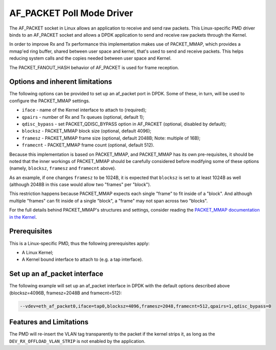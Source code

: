 ..  SPDX-License-Identifier: BSD-3-Clause
    Copyright(c) 2018 Intel Corporation.

AF_PACKET Poll Mode Driver
==========================

The AF_PACKET socket in Linux allows an application to receive and send raw
packets. This Linux-specific PMD driver binds to an AF_PACKET socket and allows
a DPDK application to send and receive raw packets through the Kernel.

In order to improve Rx and Tx performance this implementation makes use of
PACKET_MMAP, which provides a mmap'ed ring buffer, shared between user space
and kernel, that's used to send and receive packets. This helps reducing system
calls and the copies needed between user space and Kernel.

The PACKET_FANOUT_HASH behavior of AF_PACKET is used for frame reception.

Options and inherent limitations
--------------------------------

The following options can be provided to set up an af_packet port in DPDK.
Some of these, in turn, will be used to configure the PACKET_MMAP settings.

*   ``iface`` - name of the Kernel interface to attach to (required);
*   ``qpairs`` - number of Rx and Tx queues (optional, default 1);
*   ``qdisc_bypass`` - set PACKET_QDISC_BYPASS option in AF_PACKET (optional,
    disabled by default);
*   ``blocksz`` - PACKET_MMAP block size (optional, default 4096);
*   ``framesz`` - PACKET_MMAP frame size (optional, default 2048B; Note: multiple
    of 16B);
*   ``framecnt`` - PACKET_MMAP frame count (optional, default 512).

Because this implementation is based on PACKET_MMAP, and PACKET_MMAP has its
own pre-requisites, it should be noted that the inner workings of PACKET_MMAP
should be carefully considered before modifying some of these options (namely,
``blocksz``, ``framesz`` and ``framecnt`` above).

As an example, if one changes ``framesz`` to be 1024B, it is expected that
``blocksz`` is set to at least 1024B as well (although 2048B in this case would
allow two "frames" per "block").

This restriction happens because PACKET_MMAP expects each single "frame" to fit
inside of a "block". And although multiple "frames" can fit inside of a single
"block", a "frame" may not span across two "blocks".

For the full details behind PACKET_MMAP's structures and settings, consider
reading the `PACKET_MMAP documentation in the Kernel
<https://www.kernel.org/doc/Documentation/networking/packet_mmap.txt>`_.

Prerequisites
-------------

This is a Linux-specific PMD, thus the following prerequisites apply:

*  A Linux Kernel;
*  A Kernel bound interface to attach to (e.g. a tap interface).

Set up an af_packet interface
-----------------------------

The following example will set up an af_packet interface in DPDK with the
default options described above (blocksz=4096B, framesz=2048B and
framecnt=512):

.. code-block:: console

    --vdev=eth_af_packet0,iface=tap0,blocksz=4096,framesz=2048,framecnt=512,qpairs=1,qdisc_bypass=0

Features and Limitations
------------------------

The PMD will re-insert the VLAN tag transparently to the packet if the kernel
strips it, as long as the ``DEV_RX_OFFLOAD_VLAN_STRIP`` is not enabled by the
application.
